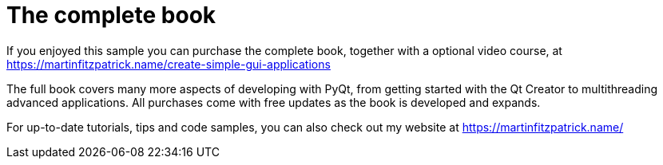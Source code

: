 [#purchase]
= The complete book

If you enjoyed this sample you can purchase the complete book, together
with a optional video course, at https://martinfitzpatrick.name/create-simple-gui-applications

The full book covers many more aspects of developing with PyQt, from
getting started with the Qt Creator to multithreading advanced
applications. All purchases come with free updates as the book is
developed and expands.

For up-to-date tutorials, tips and code samples, you can also check out my
website at https://martinfitzpatrick.name/
